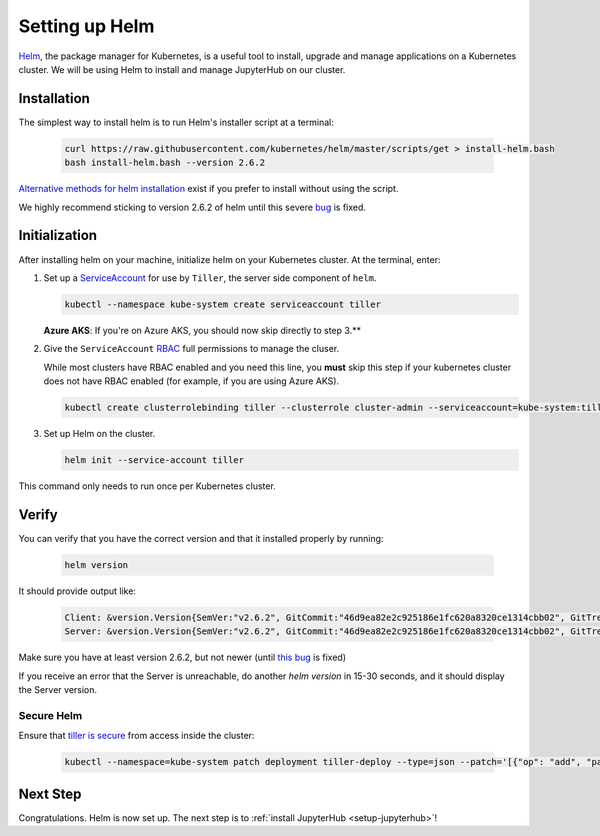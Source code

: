 .. _setup-helm:

Setting up Helm
===============

`Helm <https://helm.sh/>`_, the package manager for Kubernetes, is a useful tool
to install, upgrade and manage applications on a Kubernetes cluster. We will be
using Helm to install and manage JupyterHub on our cluster.

Installation
------------

The simplest way to install helm is to run Helm's installer script at a
terminal:

   .. code:: bash

      curl https://raw.githubusercontent.com/kubernetes/helm/master/scripts/get > install-helm.bash
      bash install-helm.bash --version 2.6.2


`Alternative methods for helm installation <https://github.com/kubernetes/helm/blob/master/docs/install.md>`_
exist if you prefer to install without using the script.

We highly recommend sticking to version 2.6.2 of helm until this severe
`bug <https://github.com/kubernetes/helm/issues/3275>`_ is fixed.

.. _helm-rbac:

Initialization
--------------

After installing helm on your machine, initialize helm on your Kubernetes
cluster. At the terminal, enter:

1. Set up a `ServiceAccount
   <https://kubernetes.io/docs/tasks/configure-pod-container/configure-service-account/>`_
   for use by ``Tiller``, the server side component of ``helm``.

   .. code-block:: bash

      kubectl --namespace kube-system create serviceaccount tiller

   **Azure AKS**: If you're on Azure AKS, you should now skip directly to step 3.**

2. Give the ``ServiceAccount`` `RBAC
   <https://kubernetes.io/docs/admin/authorization/rbac/>`_ full permissions to
   manage the cluser.

   While most clusters have RBAC enabled and you need this
   line, you **must** skip this step if your kubernetes cluster does not have
   RBAC enabled (for example, if you are using Azure AKS).

   .. code-block:: bash

      kubectl create clusterrolebinding tiller --clusterrole cluster-admin --serviceaccount=kube-system:tiller

3. Set up Helm on the cluster.

   .. code-block:: bash

      helm init --service-account tiller

This command only needs to run once per Kubernetes cluster.

Verify
------

You can verify that you have the correct version and that it installed
properly by running:

   .. code:: bash

      helm version

It should provide output like:

   .. code-block:: bash

      Client: &version.Version{SemVer:"v2.6.2", GitCommit:"46d9ea82e2c925186e1fc620a8320ce1314cbb02", GitTreeState:"clean"}
      Server: &version.Version{SemVer:"v2.6.2", GitCommit:"46d9ea82e2c925186e1fc620a8320ce1314cbb02", GitTreeState:"clean"}

Make sure you have at least version 2.6.2, but not newer (until
`this bug <https://github.com/kubernetes/helm/issues/3275>`_ is fixed)

If you receive an error that the Server is unreachable, do another `helm version`
in 15-30 seconds, and it should display the Server version.

Secure Helm
~~~~~~~~~~~

Ensure that `tiller is secure <https://engineering.bitnami.com/articles/helm-security.html>`_ from access inside the cluster:

   .. code:: bash

      kubectl --namespace=kube-system patch deployment tiller-deploy --type=json --patch='[{"op": "add", "path": "/spec/template/spec/containers/0/command", "value": ["/tiller", "--listen=localhost:44134"]}]'

Next Step
---------

Congratulations. Helm is now set up. The next step is to
:ref:`install JupyterHub <setup-jupyterhub>`!
